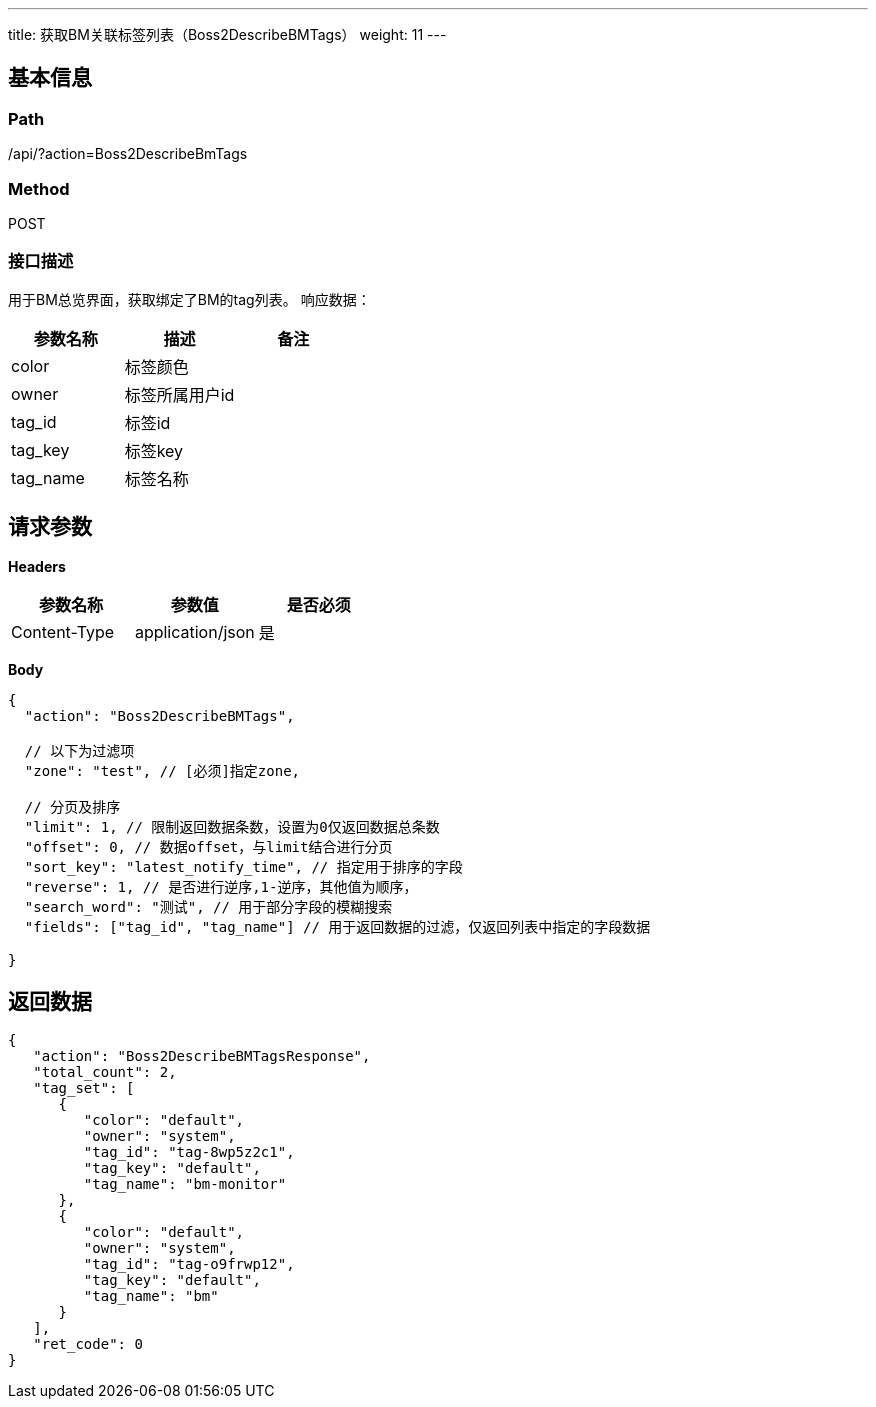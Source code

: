 ---
title: 获取BM关联标签列表（Boss2DescribeBMTags）
weight: 11
---

== 基本信息

=== Path
/api/?action=Boss2DescribeBmTags

=== Method
POST

=== 接口描述
用于BM总览界面，获取绑定了BM的tag列表。
响应数据：

|===
| 参数名称 | 描述 | 备注

| color
| 标签颜色
|

| owner
| 标签所属用户id
|

| tag_id
| 标签id
|

| tag_key
| 标签key
|

| tag_name
| 标签名称
|
|===


== 请求参数

*Headers*

[cols="3*", options="header"]

|===
| 参数名称 | 参数值 | 是否必须

| Content-Type
| application/json
| 是
|===

*Body*

[,javascript]
----
{
  "action": "Boss2DescribeBMTags",
  
  // 以下为过滤项
  "zone": "test", // [必须]指定zone,
  
  // 分页及排序
  "limit": 1, // 限制返回数据条数，设置为0仅返回数据总条数
  "offset": 0, // 数据offset，与limit结合进行分页
  "sort_key": "latest_notify_time", // 指定用于排序的字段
  "reverse": 1, // 是否进行逆序,1-逆序，其他值为顺序，
  "search_word": "测试", // 用于部分字段的模糊搜索
  "fields": ["tag_id", "tag_name"] // 用于返回数据的过滤，仅返回列表中指定的字段数据
  
}
----

== 返回数据

[,javascript]
----
{
   "action": "Boss2DescribeBMTagsResponse",
   "total_count": 2,
   "tag_set": [
      {
         "color": "default",
         "owner": "system",
         "tag_id": "tag-8wp5z2c1",
         "tag_key": "default",
         "tag_name": "bm-monitor"
      },
      {
         "color": "default",
         "owner": "system",
         "tag_id": "tag-o9frwp12",
         "tag_key": "default",
         "tag_name": "bm"
      }
   ],
   "ret_code": 0
}
----
